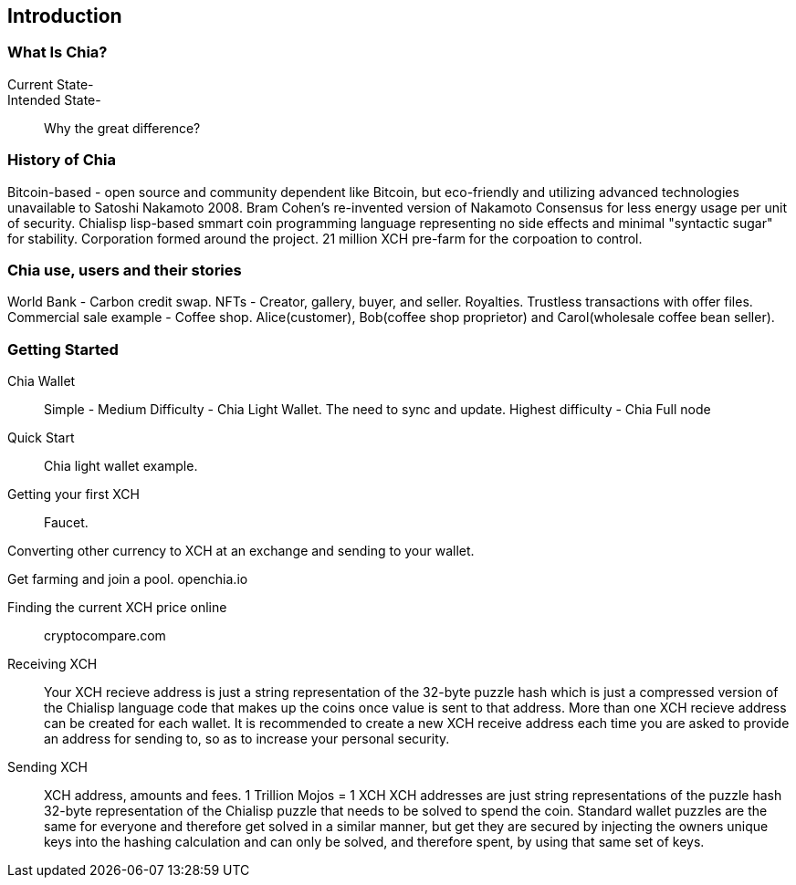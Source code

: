[role="pagenumrestart"]
[[ch01_intro_what_is_chia]]
== Introduction

=== What Is Chia?
Current State-::
Intended State-::
Why the great difference?

=== History of Chia
Bitcoin-based - open source and community dependent like Bitcoin, but eco-friendly and utilizing advanced technologies unavailable to Satoshi Nakamoto 2008. 
Bram Cohen's re-invented version of Nakamoto Consensus for less energy usage per unit of security. Chialisp lisp-based smmart coin programming language representing no side effects and minimal "syntactic sugar" for stability. 
Corporation formed around the project.
21 million XCH pre-farm for the corpoation to control.

=== Chia use, users and their stories
World Bank - Carbon credit swap.
NFTs - Creator, gallery, buyer, and seller. Royalties. Trustless transactions with offer files.
Commercial sale example - Coffee shop. Alice(customer), Bob(coffee shop proprietor) and Carol(wholesale coffee bean seller).

=== Getting Started

Chia Wallet::
Simple - 
Medium Difficulty - Chia Light Wallet. The need to sync and update.
Highest difficulty - Chia Full node

Quick Start::
Chia light wallet example.

Getting your first XCH::
Faucet.

Converting other currency to XCH at an exchange and sending to your wallet.

Get farming and join a pool. openchia.io


Finding the current XCH price online::
cryptocompare.com

Receiving XCH::
Your XCH recieve address is just a string representation of the 32-byte puzzle hash which is just a compressed version of the Chialisp language code that makes up the coins once value is sent to that address. More than one XCH recieve address can be created for each wallet. It is recommended to create a new XCH receive address each time you are asked to provide an address for sending to, so as to increase your personal security. 

Sending XCH::
XCH address, amounts and fees.
1 Trillion Mojos = 1 XCH
XCH addresses are just string representations of the puzzle hash 32-byte representation of the Chialisp puzzle that needs to be solved to spend the coin. Standard wallet puzzles are the same for everyone and therefore get solved in a similar manner, but get they are secured by injecting the owners unique keys into the hashing calculation and can only be solved, and therefore spent, by using that same set of keys.

